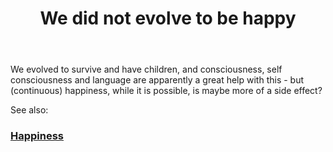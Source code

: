:PROPERTIES:
:ID:       20210630T181022.522018
:END:
#+title: We did not evolve to be happy
We evolved to survive and have children, and consciousness, self consciousness and language are apparently a great help with this - but (continuous) happiness, while it is possible, is maybe more of a side effect?

See also:

*** [[id:20210630T181250.421453][Happiness]]
